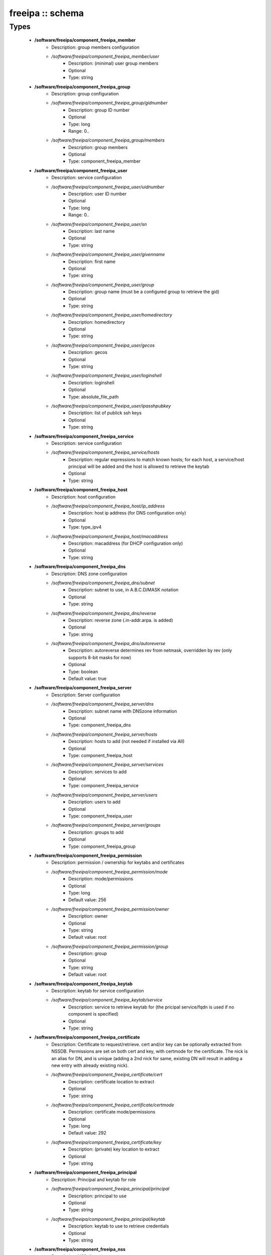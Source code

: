 #################
freeipa :: schema
#################

Types
-----

 - **/software/freeipa/component_freeipa_member**
    - Description: group members configuration
    - */software/freeipa/component_freeipa_member/user*
        - Description: (minimal) user group members
        - Optional
        - Type: string
 - **/software/freeipa/component_freeipa_group**
    - Description: group configuration
    - */software/freeipa/component_freeipa_group/gidnumber*
        - Description: group ID number
        - Optional
        - Type: long
        - Range: 0..
    - */software/freeipa/component_freeipa_group/members*
        - Description: group members
        - Optional
        - Type: component_freeipa_member
 - **/software/freeipa/component_freeipa_user**
    - Description: service configuration
    - */software/freeipa/component_freeipa_user/uidnumber*
        - Description: user ID number
        - Optional
        - Type: long
        - Range: 0..
    - */software/freeipa/component_freeipa_user/sn*
        - Description: last name
        - Optional
        - Type: string
    - */software/freeipa/component_freeipa_user/givenname*
        - Description: first name
        - Optional
        - Type: string
    - */software/freeipa/component_freeipa_user/group*
        - Description: group name (must be a configured group to retrieve the gid)
        - Optional
        - Type: string
    - */software/freeipa/component_freeipa_user/homedirectory*
        - Description: homedirectory
        - Optional
        - Type: string
    - */software/freeipa/component_freeipa_user/gecos*
        - Description: gecos
        - Optional
        - Type: string
    - */software/freeipa/component_freeipa_user/loginshell*
        - Description: loginshell
        - Optional
        - Type: absolute_file_path
    - */software/freeipa/component_freeipa_user/ipasshpubkey*
        - Description: list of publick ssh keys
        - Optional
        - Type: string
 - **/software/freeipa/component_freeipa_service**
    - Description: service configuration
    - */software/freeipa/component_freeipa_service/hosts*
        - Description: regular expressions to match known hosts; for each host, a service/host principal will be added and the host is allowed to retrieve the keytab
        - Optional
        - Type: string
 - **/software/freeipa/component_freeipa_host**
    - Description: host configuration
    - */software/freeipa/component_freeipa_host/ip_address*
        - Description: host ip address (for DNS configuration only)
        - Optional
        - Type: type_ipv4
    - */software/freeipa/component_freeipa_host/macaddress*
        - Description: macaddress (for DHCP configuration only)
        - Optional
        - Type: string
 - **/software/freeipa/component_freeipa_dns**
    - Description: DNS zone configuration
    - */software/freeipa/component_freeipa_dns/subnet*
        - Description: subnet to use, in A.B.C.D/MASK notation
        - Optional
        - Type: string
    - */software/freeipa/component_freeipa_dns/reverse*
        - Description: reverse zone (.in-addr.arpa. is added)
        - Optional
        - Type: string
    - */software/freeipa/component_freeipa_dns/autoreverse*
        - Description: autoreverse determines rev from netmask, overridden by rev (only supports 8-bit masks for now)
        - Optional
        - Type: boolean
        - Default value: true
 - **/software/freeipa/component_freeipa_server**
    - Description: Server configuration
    - */software/freeipa/component_freeipa_server/dns*
        - Description: subnet name with DNSzone information
        - Optional
        - Type: component_freeipa_dns
    - */software/freeipa/component_freeipa_server/hosts*
        - Description: hosts to add (not needed if installed via AII)
        - Optional
        - Type: component_freeipa_host
    - */software/freeipa/component_freeipa_server/services*
        - Description: services to add
        - Optional
        - Type: component_freeipa_service
    - */software/freeipa/component_freeipa_server/users*
        - Description: users to add
        - Optional
        - Type: component_freeipa_user
    - */software/freeipa/component_freeipa_server/groups*
        - Description: groups to add
        - Optional
        - Type: component_freeipa_group
 - **/software/freeipa/component_freeipa_permission**
    - Description: permission / ownership for keytabs and certificates
    - */software/freeipa/component_freeipa_permission/mode*
        - Description: mode/permissions
        - Optional
        - Type: long
        - Default value: 256
    - */software/freeipa/component_freeipa_permission/owner*
        - Description: owner
        - Optional
        - Type: string
        - Default value: root
    - */software/freeipa/component_freeipa_permission/group*
        - Description: group
        - Optional
        - Type: string
        - Default value: root
 - **/software/freeipa/component_freeipa_keytab**
    - Description: keytab for service configuration
    - */software/freeipa/component_freeipa_keytab/service*
        - Description: service to retrieve keytab for (the pricipal service/fqdn is used if no component is specified)
        - Optional
        - Type: string
 - **/software/freeipa/component_freeipa_certificate**
    - Description: Certificate to request/retrieve. cert and/or key can be optionally extracted from NSSDB. Permissions are set on both cert and key, with certmode for the certificate. The nick is an alias for DN, and is unique (adding a 2nd nick for same, existing DN will result in adding a new entry with already existing nick).
    - */software/freeipa/component_freeipa_certificate/cert*
        - Description: certificate location to extract
        - Optional
        - Type: string
    - */software/freeipa/component_freeipa_certificate/certmode*
        - Description: certificate mode/permissions
        - Optional
        - Type: long
        - Default value: 292
    - */software/freeipa/component_freeipa_certificate/key*
        - Description: (private) key location to extract
        - Optional
        - Type: string
 - **/software/freeipa/component_freeipa_principal**
    - Description: Principal and keytab for role
    - */software/freeipa/component_freeipa_principal/principal*
        - Description: principal to use
        - Optional
        - Type: string
    - */software/freeipa/component_freeipa_principal/keytab*
        - Description: keytab to use to retrieve credentials
        - Optional
        - Type: string
 - **/software/freeipa/component_freeipa_nss**
    - Description: NSS db options
 - **/software/freeipa/freeipa_component**
    - */software/freeipa/freeipa_component/realm*
        - Description: realm
        - Optional
        - Type: string
    - */software/freeipa/freeipa_component/primary*
        - Description: FreeIPA server that will be used for all API and for secondaries to replicate
        - Optional
        - Type: type_hostname
    - */software/freeipa/freeipa_component/secondaries*
        - Description: list of secondary servers to replicate
        - Optional
        - Type: type_hostname
    - */software/freeipa/freeipa_component/domain*
        - Description: FreeIPA domain name (defaults to /system/network/domainname value if not specified)
        - Optional
        - Type: type_hostname
    - */software/freeipa/freeipa_component/server*
        - Description: server configuration settings
        - Optional
        - Type: component_freeipa_server
    - */software/freeipa/freeipa_component/keytabs*
        - Description: keytabs to retrieve for services
        - Optional
        - Type: component_freeipa_keytab
    - */software/freeipa/freeipa_component/certificates*
        - Description: certificates to request/retrieve (key is the NSSDB nick, and is unique per DN)
        - Optional
        - Type: component_freeipa_certificate
    - */software/freeipa/freeipa_component/hostcert*
        - Description: Generate the host certificate in /etc/ipa/quattor/certs/host.pem and key /etc/ipa/quattor/keys/host.key. The nick host is used (and any setting under certificates using that nick are preserved)
        - Optional
        - Type: boolean
    - */software/freeipa/freeipa_component/nss*
        - Description: NSSDB options
        - Optional
        - Type: component_freeipa_nss
    - */software/freeipa/freeipa_component/host*
        - Description: Host options
        - Optional
        - Type: component_freeipa_host
    - */software/freeipa/freeipa_component/principals*
        - Description: Principal/keytab pairs for client,server or aii roles (default client role with host/fqdn princiapl and /etc/krb5.keytab keytab)
        - Optional
        - Type: component_freeipa_principal
